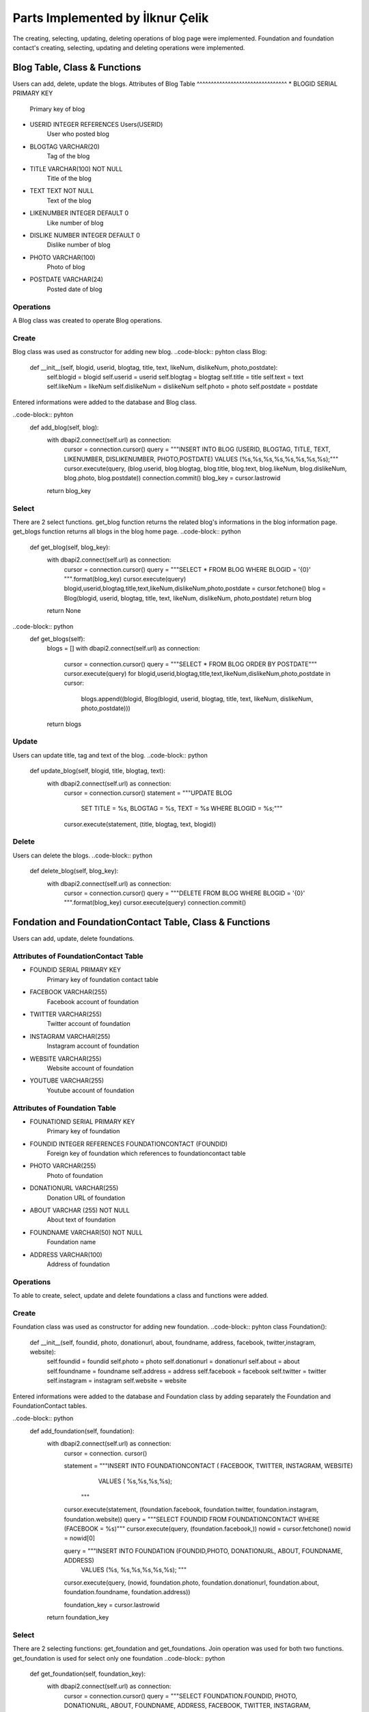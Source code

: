 Parts Implemented by İlknur Çelik
================================
The creating, selecting, updating, deleting operations of blog page were implemented. Foundation and foundation contact's creating, selecting, updating and deleting operations were implemented. 

Blog Table, Class & Functions
------------------------------
Users can add, delete, update the blogs.
Attributes of Blog Table
^^^^^^^^^^^^^^^^^^^^^^^^^^^^^^^^
* BLOGID SERIAL PRIMARY KEY
    Primary key of blog
* USERID INTEGER REFERENCES Users(USERID)
    User who posted blog
* BLOGTAG VARCHAR(20)
    Tag of the blog
* TITLE VARCHAR(100) NOT NULL
    Title of the blog
* TEXT TEXT NOT NULL
    Text of the blog
* LIKENUMBER INTEGER DEFAULT 0
    Like number of blog
* DISLIKE NUMBER INTEGER DEFAULT 0
    Dislike number of blog
* PHOTO VARCHAR(100)
    Photo of blog
* POSTDATE VARCHAR(24)
    Posted date of blog

Operations
^^^^^^^^^^
A Blog class was created to operate Blog operations.

Create
^^^^^^^
Blog class was used as constructor for adding new blog. 
..code-block:: pyhton
class Blog:
	def __init__(self, blogid, userid, blogtag, title, text, likeNum, dislikeNum, photo,postdate):
		self.blogid = blogid
		self.userid = userid
		self.blogtag = blogtag 
		self.title = title
		self.text = text
		self.likeNum = likeNum
		self.dislikeNum = dislikeNum
		self.photo = photo
		self.postdate = postdate

Entered informations were added to the database and Blog class.

..code-block:: pyhton
    def add_blog(self, blog):
        with dbapi2.connect(self.url) as connection:
            cursor = connection.cursor()
            query = """INSERT INTO BLOG (USERID, BLOGTAG, TITLE, TEXT, LIKENUMBER, DISLIKENUMBER, PHOTO,POSTDATE) VALUES (%s,%s,%s,%s,%s,%s,%s,%s);"""
            cursor.execute(query, (blog.userid, blog.blogtag, blog.title, blog.text, blog.likeNum, blog.dislikeNum, blog.photo, blog.postdate))
            connection.commit()
            blog_key = cursor.lastrowid
        return blog_key

Select
^^^^^^^
There are 2 select functions. get_blog function returns the related blog's informations in the blog information page. get_blogs function returns all blogs in the blog home page.
..code-block:: python
    def get_blog(self, blog_key):
       with dbapi2.connect(self.url) as connection:
            cursor = connection.cursor()
            query = """SELECT * FROM BLOG WHERE BLOGID = '{0}' """.format(blog_key)
            cursor.execute(query)
            blogid,userid,blogtag,title,text,likeNum,dislikeNum,photo,postdate = cursor.fetchone()
            blog = Blog(blogid, userid, blogtag, title, text, likeNum, dislikeNum, photo,postdate)
            return blog
       return None
..code-block:: python	
    def get_blogs(self):
        blogs = []
        with dbapi2.connect(self.url) as connection:
            cursor = connection.cursor()
            query = """SELECT * FROM BLOG ORDER BY POSTDATE"""
            cursor.execute(query)
            for blogid,userid,blogtag,title,text,likeNum,dislikeNum,photo,postdate in cursor:
                blogs.append((blogid, Blog(blogid, userid, blogtag, title, text, likeNum, dislikeNum, photo,postdate)))
        return blogs


Update
^^^^^^^
Users can update title, tag and text of the blog.
..code-block:: python
    def update_blog(self, blogid, title, blogtag, text):
        with dbapi2.connect(self.url) as connection:
            cursor = connection.cursor()
            statement = """UPDATE BLOG
                            SET TITLE = %s, 
                            BLOGTAG = %s, 
                            TEXT = %s
                            WHERE BLOGID = %s;"""
            cursor.execute(statement, (title, blogtag, text, blogid))

Delete
^^^^^^
Users can delete the blogs. 
..code-block:: python
    def delete_blog(self, blog_key):
        with dbapi2.connect(self.url) as  connection:
            cursor = connection.cursor()
            query = """DELETE FROM BLOG WHERE BLOGID = '{0}' """.format(blog_key)
            cursor.execute(query)
            connection.commit()


Fondation and FoundationContact Table, Class & Functions
--------------------------------------------------------
Users can add, update, delete foundations.

Attributes of FoundationContact Table
^^^^^^^^^^^^^^^^^^^^^^^^^^^^^^^^^^^^^
* FOUNDID SERIAL PRIMARY KEY
    Primary key of foundation contact table
* FACEBOOK VARCHAR(255)
    Facebook account of foundation
* TWITTER VARCHAR(255)
    Twitter account of foundation
* INSTAGRAM VARCHAR(255)
    Instagram account of foundation
* WEBSITE VARCHAR(255)
    Website account of foundation
* YOUTUBE VARCHAR(255)
    Youtube account of foundation

Attributes of Foundation Table
^^^^^^^^^^^^^^^^^^^^^^^^^^^^^^^^
* FOUNATIONID SERIAL PRIMARY KEY
    Primary key of foundation
* FOUNDID INTEGER REFERENCES FOUNDATIONCONTACT (FOUNDID)
    Foreign key of foundation which references to foundationcontact table
* PHOTO VARCHAR(255)
    Photo of foundation
* DONATIONURL VARCHAR(255)
    Donation URL of foundation
* ABOUT VARCHAR (255) NOT NULL
    About text of foundation
* FOUNDNAME VARCHAR(50) NOT NULL
    Foundation name
* ADDRESS VARCHAR(100)
    Address of foundation

Operations
^^^^^^^^^^
To able to create, select, update and delete foundations a class and functions were added.

Create
^^^^^^
Foundation class was used as constructor for adding new foundation.
..code-block:: pyhton
class Foundation():
    def __init__(self, foundid, photo, donationurl, about, foundname, address, facebook, twitter,instagram, website):
        self.foundid = foundid
        self.photo = photo
        self.donationurl = donationurl
        self.about = about
        self.foundname = foundname
        self.address = address
        self.facebook = facebook
        self.twitter = twitter
        self.instagram = instagram
        self.website = website

Entered informations were added to the database and Foundation class by adding separately the Foundation and FoundationContact tables.

..code-block:: python
    def add_foundation(self, foundation):
        with dbapi2.connect(self.url) as connection:
            cursor = connection. cursor()
            
            statement = """INSERT INTO FOUNDATIONCONTACT ( FACEBOOK, TWITTER, INSTAGRAM, WEBSITE)
                        VALUES ( %s,%s,%s,%s);
                    """
            cursor.execute(statement, (foundation.facebook, foundation.twitter, foundation.instagram, foundation.website))
            query = """SELECT FOUNDID FROM FOUNDATIONCONTACT WHERE (FACEBOOK = %s)"""
            cursor.execute(query, (foundation.facebook,))
            nowid = cursor.fetchone()
            nowid = nowid[0]

            query = """INSERT INTO FOUNDATION (FOUNDID,PHOTO, DONATIONURL, ABOUT, FOUNDNAME, ADDRESS)
                    VALUES (%s, %s,%s,%s,%s,%s);
                    """
            cursor.execute(query, (nowid, foundation.photo, foundation.donationurl, foundation.about, foundation.foundname, foundation.address))


            foundation_key = cursor.lastrowid
        return foundation_key
Select
^^^^^^
There are 2 selecting functions: get_foundation and get_foundations. Join operation was used for both two functions. get_foundation is used for select only one foundation
..code-block:: python
    def get_foundation(self, foundation_key):
        with dbapi2.connect(self.url) as connection:
            cursor = connection.cursor()
            query = """SELECT FOUNDATION.FOUNDID, PHOTO, DONATIONURL, ABOUT, FOUNDNAME, ADDRESS, FACEBOOK, TWITTER, INSTAGRAM, WEBSITE FROM FOUNDATION LEFT JOIN FOUNDATIONCONTACT ON (FOUNDATION.FOUNDID = FOUNDATIONCONTACT.FOUNDID) WHERE (FOUNDATION.FOUNDID = %s)"""
            cursor.execute(query, (foundation_key,))
            foundid, photo, donationurl, about, foundname, address, facebook, twitter, instagram, website = cursor.fetchone()
            foundation = Foundation(foundid, photo, donationurl, about, foundname, address, facebook, twitter, instagram, website)
            return foundation
        return None

get_foundations is used for select all foundations 
..code-block:: python
    def get_foundations(self):
        foundations = []
        with dbapi2.connect(self.url) as connection:
            cursor = connection.cursor()
            query = """SELECT FOUNDATION.FOUNDID, PHOTO, DONATIONURL, ABOUT, FOUNDNAME, ADDRESS, FOUNDATIONCONTACT.FACEBOOK, FOUNDATIONCONTACT.TWITTER, FOUNDATIONCONTACT.INSTAGRAM, FOUNDATIONCONTACT.WEBSITE FROM FOUNDATION LEFT JOIN FOUNDATIONCONTACT 
                    ON (Foundation.FOUNDID = FoundationContact.FOUNDID) """
            cursor.execute(query)
            connection.commit()
            for foundid, photo, donationurl, about, foundname, address, facebook, twitter, instagram, website in cursor:
                foundations.append((foundid, Foundation(foundid, photo, donationurl, about, foundname, address, facebook, twitter, instagram,website)))
        return foundations

Update
^^^^^^
Users can update foundation's about text and donation URL.
..code-block:: pyhton
    def update_foundation(self, foundid, about, donationurl):
        with dbapi2.connect(self.url) as connection:
            cursor = connection.cursor()
            statement = """UPDATE FOUNDATION 
                            SET ABOUT = %s,
                            DONATIONURL = %s
                            WHERE (FOUNDID =%s);
                        """
            cursor.execute(statement, (about,donationurl, foundid))
            connection.commit()

Delete
^^^^^^
Users can delete foundations.
..code-block:: pyhton
    def delete_foundation(self, foundation_key):
        with dbapi2.connect(self.url) as connection:
            cursor = connection.cursor()
            query = """DELETE FROM FOUNDATION WHERE FOUNDID = '{0}'""".format(foundation_key)
            cursor.execute(query)
            query = """DELETE FROM FOUNDATIONCONTACT WHERE FOUNDID = '{0}'""".format(foundation_key)
            cursor.execute(query)
            connection.commit()
